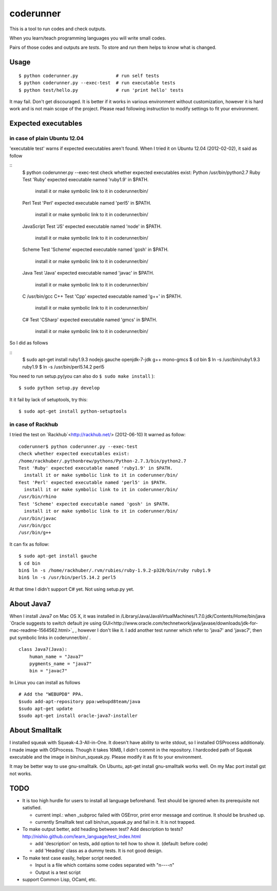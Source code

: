 ============
 coderunner
============

This is a tool to run codes and check outputs.

When you learn/teach programming languages
you will write small codes.

Pairs of those codes and outputs are *tests*.
To store and run them helps to know what is changed.

Usage
=====

::

  $ python coderunner.py              # run self tests
  $ python coderunner.py --exec-test  # run executable tests
  $ python test/hello.py              # run 'print hello' tests

It may fail. Don't get discouraged.
It is better if it works in various environment without customization,
however it is hard work and is not main scope of the project.
Please read following instruction to modify settings to fit your environment.


Expected executables
====================

in case of plain Ubuntu 12.04
-----------------------------

'executable test' warns if expected executables aren't found.
When I tried it on Ubuntu 12.04 (2012-02-02), it said as follow

::
   $ python coderunner.py --exec-test
   check whether expected executables exist:
   Python
   /usr/bin/python2.7
   Ruby
   Test 'Ruby' expected executable named 'ruby1.9' in $PATH.
     install it or make symbolic link to it in coderunner/bin/
   Perl
   Test 'Perl' expected executable named 'perl5' in $PATH.
     install it or make symbolic link to it in coderunner/bin/
   JavaScript
   Test 'JS' expected executable named 'node' in $PATH.
     install it or make symbolic link to it in coderunner/bin/
   Scheme
   Test 'Scheme' expected executable named 'gosh' in $PATH.
     install it or make symbolic link to it in coderunner/bin/
   Java
   Test 'Java' expected executable named 'javac' in $PATH.
     install it or make symbolic link to it in coderunner/bin/
   C
   /usr/bin/gcc
   C++
   Test 'Cpp' expected executable named 'g++' in $PATH.
     install it or make symbolic link to it in coderunner/bin/
   C#
   Test 'CSharp' expected executable named 'gmcs' in $PATH.
     install it or make symbolic link to it in coderunner/bin/

So I did as follows

::
   $ sudo apt-get install ruby1.9.3 nodejs gauche openjdk-7-jdk g++ mono-gmcs
   $ cd bin
   $ ln -s /usr/bin/ruby1.9.3 ruby1.9
   $ ln -s /usr/bin/perl5.14.2 perl5

You need to run setup.py(you can also do ``$ sudo make install`` )::

  $ sudo python setup.py develop

It it fail by lack of setuptools, try this::

   $ sudo apt-get install python-setuptools


in case of Rackhub
------------------

I tried the test on `Rackhub`<http://rackhub.net/> (2012-06-10)
It warned as follow::

   coderunner$ python coderunner.py --exec-test
   check whether expected executables exist:
   /home/rackhuber/.pythonbrew/pythons/Python-2.7.3/bin/python2.7
   Test 'Ruby' expected executable named 'ruby1.9' in $PATH.
     install it or make symbolic link to it in coderunner/bin/
   Test 'Perl' expected executable named 'perl5' in $PATH.
     install it or make symbolic link to it in coderunner/bin/
   /usr/bin/rhino
   Test 'Scheme' expected executable named 'gosh' in $PATH.
     install it or make symbolic link to it in coderunner/bin/
   /usr/bin/javac
   /usr/bin/gcc
   /usr/bin/g++

It can fix as follow::

   $ sudo apt-get install gauche
   $ cd bin
   bin$ ln -s /home/rackhuber/.rvm/rubies/ruby-1.9.2-p320/bin/ruby ruby1.9
   bin$ ln -s /usr/bin/perl5.14.2 perl5

At that time I didn't support C# yet. Not using setup.py yet.


About Java7
===========

When I install Java7 on Mac OS X, it was installed in
/Library/Java/JavaVirtualMachines/1.7.0.jdk/Contents/Home/bin/java
`Oracle suggests to switch default jre using GUI<http://www.oracle.com/technetwork/java/javase/downloads/jdk-for-mac-readme-1564562.html>`_
, however I don't like it. I add another test runner which refer to 'java7' and 'javac7',
then put symbolic links in coderunner/bin/ .


::

   class Java7(Java):
       human_name = "Java7"
       pygments_name = "java7"
       bin = "javac7"


In Linux you can install as follows

::

   # Add the "WEBUPD8" PPA.
   $sudo add-apt-repository ppa:webupd8team/java
   $sudo apt-get update
   $sudo apt-get install oracle-java7-installer


About Smalltalk
===============

I installed squeak with Squeak-4.3-All-in-One.
It doesn't have ability to write stdout, so I installed OSProcess additionaly.
I made image with OSProcess. Though it takes 16MB, I didn't commit in the repository.
I hardcoded path of Squeak executable and the image in bin/run_squeak.py.
Please modify it as fit to your environment.

It may be better way to use gnu-smalltalk. On Ubuntu, apt-get install gnu-smalltalk works well.
On my Mac port install gst not works.

TODO
====

- It is too high hurdle for users to install all language beforehand.
  Test should be ignored when its prerequisite not satisfied.

  - current impl.: when _subproc failed with OSError, print error message and continue.
    It should be brushed up.

  - currently Smalltalk test call bin/run_squeak.py and fail in it.
    It is not trapped.

- To make output better, add heading between test? Add description to tests?
  http://nishio.github.com/learn_language/test_index.html

  - add 'description' on tests, add option to tell how to show it. (default: before code)
  - add 'Heading' class as a dummy tests. It is not good design.

- To make test case easily, helper script needed.

  - Input is a file which contains some codes separated with "\n----\n"
  - Output is a test script

- support Common Lisp, OCaml, etc.
